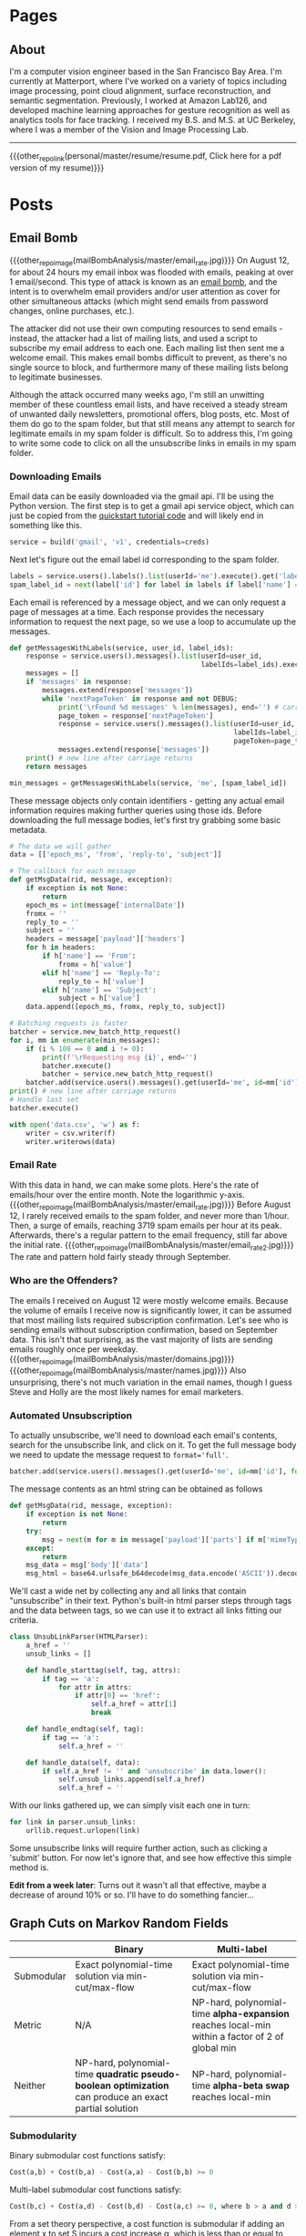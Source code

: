 #+HUGO_BASE_DIR: ./

# These macros save on typing for linking to external files. Unfortunately the macros can't go inside the brackets, so we define the entire bracket syntax as a macro
#+MACRO: external_link [[https://raw.githubusercontent.com/petercheng00/personal/master/website/v2/petercheng/external_files/$1][$2]]
#+MACRO: external_image [[https://raw.githubusercontent.com/petercheng00/personal/master/website/v2/petercheng/external_files/$1]]
#+MACRO: other_repo_link [[https://raw.githubusercontent.com/petercheng00/$1][$2]]
#+MACRO: other_repo_image [[https://raw.githubusercontent.com/petercheng00/$1]]
* Pages
  :PROPERTIES:
  :EXPORT_HUGO_SECTION: ./
  :END:
** About
   :PROPERTIES:
   :EXPORT_FILE_NAME: about
   :EXPORT_HUGO_TYPE: about
   :END:
   I'm a computer vision engineer based in the San Francisco Bay Area. I'm currently at Matterport, where I've worked on a variety of topics including image processing, point cloud alignment, surface reconstruction, and semantic segmentation. Previously, I worked at Amazon Lab126, and developed machine learning approaches for gesture recognition as well as analytics tools for face tracking. I received my B.S. and M.S. at UC Berkeley, where I was a member of the Vision and Image Processing Lab.

   -----

   {{{other_repo_link(personal/master/resume/resume.pdf, Click here for a pdf version of my resume)}}}
   # We don't want the header of the resume org file to show up
   #+INCLUDE: "../../../resume/resume.org" :lines "38-"

* Posts
  :PROPERTIES:
  :EXPORT_HUGO_SECTION: posts
  :END:
** Email Bomb
   :PROPERTIES:
   :EXPORT_FILE_NAME: email_bomb
   :EXPORT_DATE: 2019-09-29
   :END:
   {{{other_repo_image(mailBombAnalysis/master/email_rate.jpg)}}}
   On August 12, for about 24 hours my email inbox was flooded with emails, peaking at over 1 email/second. This type of attack is known as an [[https://en.wikipedia.org/wiki/Email_bomb][email bomb]], and the intent is to overwhelm email providers and/or user attention as cover for other simultaneous attacks (which might send emails from password changes, online purchases, etc.).

The attacker did not use their own computing resources to send emails - instead, the attacker had a list of mailing lists, and used a script to subscribe my email address to each one. Each mailing list then sent me a welcome email. This makes email bombs difficult to prevent, as there's no single source to block, and furthermore many of these mailing lists belong to legitimate businesses.

Although the attack occurred many weeks ago, I'm still an unwitting member of these countless email lists, and have received a steady stream of unwanted daily newsletters, promotional offers, blog posts, etc. Most of them do go to the spam folder, but that still means any attempt to search for legitimate emails in my spam folder is difficult. So to address this, I'm going to write some code to click on all the unsubscribe links in emails in my spam folder.

*** Downloading Emails
    Email data can be easily downloaded via the gmail api. I'll be using the Python version. The first step is to get a gmail api service object, which can just be copied from the [[https://developers.google.com/gmail/api/quickstart/python][quickstart tutorial code]] and will likely end in something like this.
    #+BEGIN_SRC python
    service = build('gmail', 'v1', credentials=creds)
    #+END_SRC

    Next let's figure out the email label id corresponding to the spam folder.
    #+BEGIN_SRC python
    labels = service.users().labels().list(userId='me').execute().get('labels', [])
    spam_label_id = next(label['id'] for label in labels if label['name'] == 'SPAM')
    #+END_SRC

    Each email is referenced by a message object, and we can only request a page of messages at a time. Each response provides the necessary information to request the next page, so we use a loop to accumulate up the messages.
    #+BEGIN_SRC python
    def getMessagesWithLabels(service, user_id, label_ids):
        response = service.users().messages().list(userId=user_id,
                                                   labelIds=label_ids).execute()
        messages = []
        if 'messages' in response:
            messages.extend(response['messages'])
            while 'nextPageToken' in response and not DEBUG:
                print('\rFound %d messages' % len(messages), end='') # carriage return to overwrite
                page_token = response['nextPageToken']
                response = service.users().messages().list(userId=user_id,
                                                           labelIds=label_ids,
                                                           pageToken=page_token).execute()
                messages.extend(response['messages'])
        print() # new line after carriage returns
        return messages
    #+END_SRC
    #+BEGIN_SRC python
    min_messages = getMessagesWithLabels(service, 'me', [spam_label_id])
    #+END_SRC

    These message objects only contain identifiers - getting any actual email information requires making further queries using those ids. Before downloading the full message bodies, let's first try grabbing some basic metadata.
    #+BEGIN_SRC python
    # The data we will gather
    data = [['epoch_ms', 'from', 'reply-to', 'subject']]

    # The callback for each message
    def getMsgData(rid, message, exception):
        if exception is not None:
            return
        epoch_ms = int(message['internalDate'])
        fromx = ''
        reply_to = ''
        subject = ''
        headers = message['payload']['headers']
        for h in headers:
            if h['name'] == 'From':
                fromx = h['value']
            elif h['name'] == 'Reply-To':
                reply_to = h['value']
            elif h['name'] == 'Subject':
                subject = h['value']
        data.append([epoch_ms, fromx, reply_to, subject])

    # Batching requests is faster
    batcher = service.new_batch_http_request()
    for i, mm in enumerate(min_messages):
        if (i % 100 == 0 and i != 0):
            print(f'\rRequesting msg {i}', end='')
            batcher.execute()
            batcher = service.new_batch_http_request()
        batcher.add(service.users().messages().get(userId='me', id=mm['id'], format='metadata'), callback=getMsgData)
    print() # new line after carriage returns
    # Handle last set
    batcher.execute()

    with open('data.csv', 'w') as f:
        writer = csv.writer(f)
        writer.writerows(data)
    #+END_SRC


*** Email Rate
    With this data in hand, we can make some plots. Here's the rate of emails/hour over the entire month. Note the logarithmic y-axis.
    {{{other_repo_image(mailBombAnalysis/master/email_rate.jpg)}}}
    Before August 12, I rarely received emails to the spam folder, and never more than 1/hour. Then, a surge of emails, reaching 3719 spam emails per hour at its peak. Afterwards, there's a regular pattern to the email frequency, still far above the initial rate.
    {{{other_repo_image(mailBombAnalysis/master/email_rate2.jpg)}}}
    The rate and pattern hold fairly steady through September.

*** Who are the Offenders?
    The emails I received on August 12 were mostly welcome emails. Because the volume of emails I receive now is significantly lower, it can be assumed that most mailing lists required subscription confirmation. Let's see who is sending emails without subscription confirmation, based on September data. This isn't that surprising, as the vast majority of lists are sending emails roughly once per weekday.
    {{{other_repo_image(mailBombAnalysis/master/domains.jpg)}}}
    {{{other_repo_image(mailBombAnalysis/master/names.jpg)}}}
    Also unsurprising, there's not much variation in the email names, though I guess Steve and Holly are the most likely names for email marketers.

*** Automated Unsubscription
    To actually unsubscribe, we'll need to download each email's contents, search for the unsubscribe link, and click on it. To get the full message body we need to update the message request to ~format='full'~.
    #+BEGIN_SRC python
    batcher.add(service.users().messages().get(userId='me', id=mm['id'], format='full'), callback=getMsgData)
    #+END_SRC
    The message contents as an html string can be obtained as follows
    #+BEGIN_SRC python
    def getMsgData(rid, message, exception):
        if exception is not None:
            return
        try:
            msg = next(m for m in message['payload']['parts'] if m['mimeType'] == 'text/html')
        except:
            return
        msg_data = msg['body']['data']
        msg_html = base64.urlsafe_b64decode(msg_data.encode('ASCII')).decode('utf-8')
    #+END_SRC
    We'll cast a wide net by collecting any and all links that contain "unsubscribe" in their text. Python's built-in html parser steps through tags and the data between tags, so we can use it to extract all links fitting our criteria.
    #+BEGIN_SRC python
    class UnsubLinkParser(HTMLParser):
        a_href = ''
        unsub_links = []

        def handle_starttag(self, tag, attrs):
            if tag == 'a':
                for attr in attrs:
                    if attr[0] == 'href':
                        self.a_href = attr[1]
                        break

        def handle_endtag(self, tag):
            if tag == 'a':
                self.a_href = ''

        def handle_data(self, data):
            if self.a_href != '' and 'unsubscribe' in data.lower():
                self.unsub_links.append(self.a_href)
                self.a_href = ''
    #+END_SRC

    With our links gathered up, we can simply visit each one in turn:
    #+BEGIN_SRC python
    for link in parser.unsub_links:
        urllib.request.urlopen(link)
    #+END_SRC
    Some unsubscribe links will require further action, such as clicking a 'submit' button. For now let's ignore that, and see how effective this simple method is.

    *Edit from a week later*: Turns out it wasn't all that effective, maybe a decrease of around 10% or so. I'll have to do something fancier...

** Graph Cuts on Markov Random Fields
   :PROPERTIES:
   :EXPORT_FILE_NAME: graph_cuts
   :EXPORT_DATE: 2019-07-09
   :END:
   |            | Binary                                                                                                 | Multi-label                                                                                     |
   |------------+--------------------------------------------------------------------------------------------------------+-------------------------------------------------------------------------------------------------|
   | Submodular | Exact polynomial-time solution via min-cut/max-flow                                                    | Exact polynomial-time solution via min-cut/max-flow                                             |
   | Metric     | N/A                                                                                                    | NP-hard, polynomial-time *alpha-expansion* reaches local-min within a factor of 2 of global min |
   | Neither    | NP-hard, polynomial-time *quadratic pseudo-boolean optimization* can produce an exact partial solution | NP-hard, polynomial-time *alpha-beta swap* reaches local-min                                    |

*** Submodularity
   Binary submodular cost functions satisfy:
   #+BEGIN_SRC python
   Cost(a,b) + Cost(b,a) - Cost(a,a) - Cost(b,b) >= 0
   #+END_SRC
   Multi-label submodular cost functions satisfy:
   #+BEGIN_SRC python
   Cost(b,c) + Cost(a,d) - Cost(b,d) - Cost(a,c) >= 0, where b > a and d > c
   #+END_SRC
   From a set theory perspective, a cost function is submodular if adding an element x to set S incurs a cost increase \alpha, which is less than or equal to the cost increase \beta incurred by adding element x to set T, where T is any subset of S. In other words, submodularity implies a diminishing-costs effect.

   Convex cost functions (where smoothness is preferred and larger label differences have larger costs) are a common class of submodular costs.

*** Metric costs
   Metric cost functions satisfy the following criteria:
   #+BEGIN_SRC python
   Cost(a,a) = 0
   Cost(a,b) > 0
   Cost(a,b) = Cost(b,a)
   Cost(a,c) <= Cost(a,b) + Cost(b,c)
   #+END_SRC

** Serial Access for R8000/AC3200 (and other) Routers
   :PROPERTIES:
   :EXPORT_FILE_NAME: serial_router
   :EXPORT_DATE: 2019-07-04
   :END:
   {{{external_image(serial_router/router5.jpg)}}}
   So you bricked your router. Or maybe you just want a more convenient way to manage and monitor firmware upgrades (wiping settings via command is a lot more pleasant than holding down power buttons). Either way, adding serial access is pretty easy for many routers. I first did this a couple years ago, but I had to do it again recently, so I documented the process here for my current router (Netgear R8000/AC3200). I've also since discovered that there are pretty good instructions on the [[https://wiki.dd-wrt.com/wiki/index.php/Serial_Recovery][dd-wrt wiki]] and [[https://www.myopenrouter.com/article/how-set-serial-console-netgear-r8000][myopenrouter]] as well.
*** Tools
    The main thing you need is a setup that has usb on one end (for the computer), and standard serial pins (at least RX, TX, ground) on the other end. *Important:* the serial side needs to be at 3.3v, and usb operates at 5v, so make sure you have a level shifter in there somewhere. I believe there's some cables that have this all in one package, but I ended up using [[https://smile.amazon.com/OSEPP-Breakout-Board-Arduino-Compatible/dp/B007JBSSGQ][this breakout board]] which I purchased from Fry's. Anything that mentions USB to TTL, and 3.3V should work fine though. If you use a board like this you'll also need some wires and possibly a soldering iron (though tape or extra hands work just fine for a temporary unbricking setup).
*** Getting to the pins (R8000 specific)
    1. Remove the torx screws on the bottom and back, including {{{external_link(serial_router/router1.jpg, the one hidden under the bottom label)}}} (no turning back after the label is broken, if you care about warranty!)
    2. Flip the router over, remove the bottom cover, and detach the antennas (6 colored wires), which {{{external_link(serial_router/router2.jpg, should look something like this)}}}.
    3. There's still a ribbon cable attaching the main board to the rest of the router, but it's long enough that the board can be flipped over without disconnecting it, {{{external_link(serial_router/router3.jpg, like this)}}}. The serial pins are now accessible (top left in the prior image).
*** Pin layout
    {{{external_image(serial_router/router4.jpg)}}}
    In the above image, the pin with the red wire attached is RX, orange is TX, and yellow is ground. The 4th pin is not needed here. If you are using a breakout board like me, keep in mind that RX on the router should go to TX on the board, and vice versa. The image at the top of this post shows my final setup, complete with drilled hole for semi-permanent access (note the red and orange wires swapping near the breakout board).
*** Computer stuff
    On the computer end, any serial program like PuTTY or minicom will work. Find and select the usb device via something like device manager or dmesg, set baud rate to 115200, and everything else should pretty much be defaults. With everything connected, you should be able to see a stream of text output whenever the router boots. If you don't, you can verify your setup by disconnecting from the router and shorting between RX and TX, and making sure any typed text is echoed back.
*** Commands
    To get to a command prompt, reboot the router and mash ~Ctrl-C~ a bunch as it starts up.
    Pretty much the only command I use is ~nvram erase~, which resets router settings, and has generally resolved any boot issues I've encountered. You can also apply and transfer new firmware over telnet for more serious problems, and do a whole bunch of other things, but I'll leave those for other sites to cover, at least until I cause more problems and need to figure those things out for myself.

** Hungarian Matching Demo
   :PROPERTIES:
   :EXPORT_FILE_NAME: hungarian_matching
   :EXPORT_DATE: 2019-07-03
   :END:
   Back in 2013, as a class project, we built a javascript demo of the hungarian algorithm. The basic idea is that it's a polynomial-time method to obtain the optimal matching between 2 sets of objects (e.g. matching people to resources), where every pairing has some cost (or reward) associated with it. I had never used javascript before this project, and I never used it again afterwards, so no idea if the code itself is any good, but it was a fun project.

<iframe width=1000 height=700 src=../../files/graphVisualizer/graphVisualizer.html></iframe>

** Building Meshlab from Source in Ubuntu
   :PROPERTIES:
   :EXPORT_FILE_NAME: meshlab-build
   :EXPORT_DATE: 2018-06-16
   :END:
   Every time I build Meshlab, it's always a little more work than it really should be. So here's my notes from my most recent build (June 2018, Ubuntu 18.04)

   Clone the repositories (This is for building master, switch to a release branch/tag if you prefer)
   #+BEGIN_SRC sh
   git clone git@github.com:cnr-isti-vclab/meshlab.git
   git clone git@github.com:cnr-isti-vclab/vcglib.git -b devel
   #+END_SRC
   Install dependencies (You may need other dependencies, these are just the ones that I needed at this point in time)
   #+BEGIN_SRC sh
   sudo apt install qt5-qmake qtscript5-dev libqt5xmlpatterns5-dev libqt5widgets5 libqt5gui5 libqt5network5 libqt5core5a libdouble-conversion1 libxcb-xinerama0
   #+END_SRC
   Build external plugins
   #+BEGIN_SRC sh
   cd meshlab/src/external
   qmake -qt=5 external.pro
   make -j6
   #+END_SRC
   Build common project
   #+BEGIN_SRC sh
   cd ../common
   qmake -qt=5 common.pro
   make -j6
   #+END_SRC
   At this point I encountered an error about =ReadHeader=. The following GitHub issue contains a fix, and I've pasted the patch below
   https://github.com/cnr-isti-vclab/meshlab/issues/188
   #+BEGIN_SRC diff
   diff -ru vcglib/wrap/io_trimesh/import_nvm.h vcglib/wrap/io_trimesh/import_nvm.h
   --- a/vcglib/wrap/io_trimesh/import_nvm.h	2016-12-29 12:54:58.000000000 +0300
   +++ b/vcglib/wrap/io_trimesh/import_nvm.h	2017-12-28 12:20:14.591670159 +0300
   @@ -85,15 +85,6 @@
   return true;
   }

   -static bool ReadHeader(const char * filename,unsigned int &/*num_cams*/, unsigned int &/*num_points*/){
   -    FILE *fp = fopen(filename, "r");
   -    if(!fp) return false;
   -    ReadHeader(fp);
   -    fclose(fp);
   -    return true;
   -}
   -
   -
   static int Open( OpenMeshType &m, std::vector<Shot<ScalarType> >  & shots,
   std::vector<std::string > & image_filenames,
   const char * filename, CallBackPos *cb=0)
   diff -ru vcglib/wrap/io_trimesh/import_out.h vcglib/wrap/io_trimesh/import_out.h
   --- a/vcglib/wrap/io_trimesh/import_out.h	2016-12-29 12:54:58.000000000 +0300
   +++ b/vcglib/wrap/io_trimesh/import_out.h	2017-12-28 12:20:48.434017234 +0300
   @@ -85,15 +85,6 @@
   return true;
   }

   -static bool ReadHeader(const char * filename,unsigned int &/*num_cams*/, unsigned int &/*num_points*/){
   -    FILE *fp = fopen(filename, "r");
   -    if(!fp) return false;
   -    ReadHeader(fp);
   -    fclose(fp);
   -    return true;
   -}
   -
   -
   static int Open( OpenMeshType &m, std::vector<Shot<ScalarType> >  & shots,
   std::vector<std::string > & image_filenames,
   const char * filename,const char * filename_images, CallBackPos *cb=0)
   #+END_SRC
   Build meshlab itself
   #+BEGIN_SRC sh
   cd ..
   qmake -qt=5 meshlab_full.pro
   make -j6
   #+END_SRC
   I hit an error about missing libraries - the following fixed it for me
   #+BEGIN_SRC sh
   cp external/lib/linux/* external/lib/linux-g++
   #+END_SRC
   If everything worked, the meshlab binary will be at src/distrib/meshlab
** Dual-booting Ubuntu 18.04 with macOS (including full disk encryption)
   :PROPERTIES:
   :EXPORT_FILE_NAME: ubuntu-on-macbook-pro
   :EXPORT_DATE: 2018-06-08
   :END:
*** Introduction
     I've been running Ubuntu on Macbook Pros for a couple years now, and while the ease of installation, driver support, and general stability has greatly improved in recent years, it can be difficult to find up-to-date guides. I've recently set up a mid-2015 macbook pro dual booting macOS with Ubuntu 18.04, so I figured I'd document my steps. First some overall notes and warnings, then simple instructions for a non-encrypted install, followed by slightly longer instructions for an encrypted install.

*** Notes and Warnings
     * I've heard that support for the newer touchbar-equipped macbook pros is not great. I have not tried those, but I've used a mid-2014, as well as 2 variants of mid-2015 macbook pros long-term, on 14.04, 16.04, and 18.04.
     * If you get your disk into any terrible state, macbooks come with pretty great recovery options. Command-R will boot into a recovery partition, and even if that's lost, Option-R will get you into an internet-recovery mode.
     * If you want to remove Ubuntu, and find that grub is still hanging around (or somehow end up with an extraneous grub), run the following from macOS.
       #+BEGIN_SRC sh
       mkdir mnt
       sudo mount -t msdos /dev/disk0s1 mnt
       sudo rm -rf mnt/EFI/ubuntu
       #+END_SRC
     * System upgrades of either macOS or ubuntu may cause refind to lose priority and make it more difficult to dual-boot. If that happens, you can run refind-mkdefault, which is available in the mac download as explained below, or from ~sudo apt install refind~. For more information see this [[https://www.rodsbooks.com/refind/bootcoup.html][handy guide]] from the refind website.

*** Create Ubuntu bootable USB
     Instructions for [[https://tutorials.ubuntu.com/tutorial/tutorial-create-a-usb-stick-on-macos#0][macOS]], [[https://tutorials.ubuntu.com/tutorial/tutorial-create-a-usb-stick-on-ubuntu#0][Ubuntu]], [[https://tutorials.ubuntu.com/tutorial/tutorial-create-a-usb-stick-on-windows#0][Windows]]

*** Prepare macOS
     First thing we'll need to do is reduce your macOS partition size in order to make some space for Ubuntu. This should be fairly straightforward using macOS's Disk Utility applicaton.

     Next, install rEFInd, which is available [[http://www.rodsbooks.com/refind][here]], and run the refind-install binary. Most likely you'll see an error message about System Integrity Protection being enabled. As the error message suggests, we can either install from the recovery partition, or temporarily disable SIP. To get into recovery mode, hold command + r while booting, and from there a terminal can be accessed via the Utilities menu. You can try running refind-install from recovery mode, but I had no luck with that, and just got the same error. So instead, I ran =csrutil disable= to disable SIP. After a reboot (back to non-recovery mode, because it's faster), refind-install should work. You can then re-enter recovery mode to run =csrutil enable=. After this process, you should now see the refind menu whenever you boot. You'll be able to choose between macOS and any other operating systems you load, as well boot from external drives.

*** Install Ubuntu 18.04 (no encryption)
     After booting from the Ubuntu bootable USB, you can either install straightaway, or do it from within the "try ubuntu" environment. Either way, the only important step is to select "Something else" on the menu that asks how/where to install Ubuntu. You should see the empty space on your disk that you freed up from macOS, and be able to add partitions. This is my configuration:
     * Boot partition, 500 MB, ext4, mounted at /boot (sda4 for me)
     * Root partition, remaining space, ext4, mounted at / (sda5 for me)
     * Bootloader installed to boot partition (sda4 for me)
     You could optionally add a swap partition, but Ubuntu 18.04 now supports swap files

     Everything should be good to go from here. As a side-note the installer crashed for me apparently because I had another copy of grub hanging out on my /sda from some earlier tests. Deleting it per the notes above, and then retrying worked for me.

*** Install Ubuntu 18.04 with full disk encryption
     After going through the above process, I discovered that Ubuntu 18.04 no longer supports homedir encryption. Furthermore, while full disk encryption is an option in the installer, it requires wiping the entire physical disk. So that's not great either. Fortunately, I came across this well-written [[https://blog.jayway.com/2015/11/22/ubuntu-full-disk-encrypted-macosx/][blog post]] that provides all the details to manually encrypt the Ubuntu partition before installing. As above, I chose to skip the swap partition steps, and otherwise followed it with only one issue.

     Strangely, I again had the installer repeatedly crash on me while "copying files". This time it was not due to any grub conflicts that I could find. As an unsatisfying workaround, I realized that it would only crash after I entered my account/login details. So I simply stayed on that screen until the activity led on my usb drive stopped flashing. I then continued forward, allowed it to crash, and then moved on with the post-installation instructions, and so far things are working.
** Publishing a Website from Emacs and Hugo
   :PROPERTIES:
   :EXPORT_FILE_NAME: website-v2-setup
   :EXPORT_DATE: 2018-06-04
   :END:
*** Introduction
   After 5 years, it's time to give the site a bit of a refresh, now with fewer images and more words. Previously I used bootstrap plus a bit of manual editing. This time I'll be using a pipeline of Emacs org-mode -> ox-hugo -> hugo -> nearlyfreespeech.net. This post will self-document my steps to get all that up and running. The last time I did any web-related things was over 5 years ago, and I wasn't an expert then, so these steps should be taken with a grain of salt.
*** Hugo Setup
    #+BEGIN_SRC sh
    sudo snap install hugo
    mkdir petercheng && cd petercheng
    hugo new site petercheng
    #+END_SRC
    Emacs init:
    #+BEGIN_SRC lisp
    (use-package ox-hugo
        :ensure t
        :after ox)
    #+END_SRC
    Set up a theme (I'm using the [[https://themes.gohugo.io/hyde-hyde/][hyde-hyde]] theme)
    #+BEGIN_SRC sh
    git submodule add https://github.com/htr3n/hyde-hyde.git themes/hyde-hyde
    #+END_SRC
*** config.toml
    For my intended setup, there are only 2 files I'll be working with. The first one is ~config.toml~, which stores global hugo settings, as well as parameters for my chosen theme. I'm not really sure how to find all the toggle-able parameters for a given theme besides digging through the theme code or looking at example sites.

    As an early example of why I'm using org mode, I can directly insert a live copy of my ~config.toml~ file below, simply by including the line:

    ~#+INCLUDE: "config.toml" src ini~
    #+INCLUDE: "config.toml" src ini

    One early roadblock I hit was that hyde-hyde uses highlight.js for syntax highlighting, which does not contain ~emacs-lisp~ as a language option, unlike org-mode and chroma (hugo's default syntax highlighter). I'm currently using ~lisp~ as a compromise, and it took me a while to realize that highlightjslanguages needed to be set to include non-default languages in highlight.js. If an unsupported (or empty!) language is passed to highlight.js, at least with hyde-hyde, it results in poorly formatted output, which led to much confusion for a while.

*** petercheng.org
    The other file I need to create is the org file that generates all this content, on every page, following ox-hugo's single-page architecture. In normal Hugo, individual pages written in markdown (or now in org-mode) are placed inside the ~content~ directory inside the project root. With ox-hugo, a single org-mode file can be used to generate all pages, posts, and any other content. This has some advantages in allowing usage of org-mode functionality, as well as re-use of content or property settings across pages.

    There's a number of hugo properties that can be set within the file, but the only required one is ~HUGO_BASE_DIR~, which specifies the root directory of the hugo website, relative to the org file.
    #+BEGIN_SRC sh
    #+HUGO_BASE_DIR: ./
    #+END_SRC

    Afterwards, I have 2 top-level sections in my org file, ~Pages~, and ~Posts~. Any properties set under a section will be applied to subsections, so I have the following properties set for each, to place pages at the top level of my exported files, and posts within a subdirectory.
    #+BEGIN_SRC sh
    * Pages
        :PROPERTIES:
        :EXPORT_HUGO_SECTION: ./
        :END:
    * Posts
        :PROPERTIES:
        :EXPORT_HUGO_SECTION: posts
        :END:
    #+END_SRC
    I can then create pages or posts by creating subsections within the relevant section. The ~EXPORT_FILE_NAME~ property is required to be set for each, which determines the exported filename. Here's an example of the properties setting for this current post.
    #+BEGIN_SRC markdown
    ** Publishing a Website from Emacs and Hugo
        :PROPERTIES:
        :EXPORT_FILE_NAME: website-v2-setup
        :EXPORT_DATE: 2018-06-04
        :END:
    #+END_SRC

*** Exporting
    Ox-hugo adds a new export option to the org-mode export menu. ~(C-c C-e)~ by default. There's a few options for exporting, but currently I find it simplest just to always export all content, with ~(C-c C-e H A)~. One setting I've seen used a lot is ~#+HUGO_AUTO_SET_LASTMOD: t~, and that doesn't play nicely if always updating all files. But I don't feel a need to track and update dates on every edit.

    After exporting, markdown files should be created in the content directory, and hugo will auto-reload pages if already running (to start hugo, run ~hugo server~ from the base directory).

*** Getting Online
    There are some fancy options for deploying, such as [[https://www.penwatch.net/cms/get_started_plain_blog/][this guide]], which demonstrates hugo publishing on a remote server, triggered by git post-receive. For the time being I'm going to keep thing simple, and simply use a script to generate a static site, which I'll keep synced up via rsync. A final example of showing a live code view of my publishing script:
    #+INCLUDE: "publish.sh" src bash


